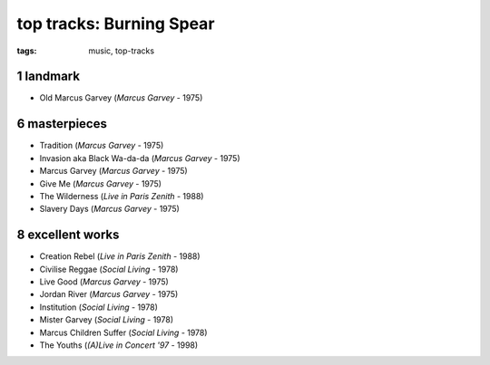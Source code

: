 top tracks: Burning Spear
=========================

:tags: music, top-tracks



1 landmark
----------

-  Old Marcus Garvey (*Marcus Garvey* - 1975)

6 masterpieces
--------------

-  Tradition (*Marcus Garvey* - 1975)
-  Invasion aka Black Wa-da-da (*Marcus Garvey* - 1975)
-  Marcus Garvey (*Marcus Garvey* - 1975)
-  Give Me (*Marcus Garvey* - 1975)
-  The Wilderness (*Live in Paris Zenith* - 1988)
-  Slavery Days (*Marcus Garvey* - 1975)

8 excellent works
-----------------

-  Creation Rebel (*Live in Paris Zenith* - 1988)
-  Civilise Reggae (*Social Living* - 1978)
-  Live Good (*Marcus Garvey* - 1975)
-  Jordan River (*Marcus Garvey* - 1975)
-  Institution (*Social Living* - 1978)
-  Mister Garvey (*Social Living* - 1978)
-  Marcus Children Suffer (*Social Living* - 1978)
-  The Youths (*(A)Live in Concert '97* - 1998)
